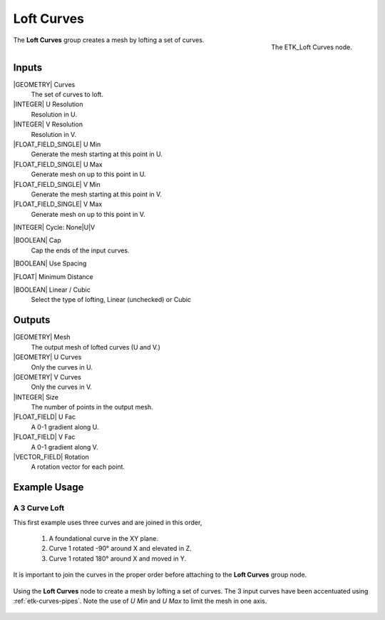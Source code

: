 .. index:: Curves; Loft Curves
.. _etk-curves-loft_curves:

************
 Loft Curves
************

.. figure:: /images/nodes-loft_curves.png
   :align: right

   The ETK_Loft Curves node.

The **Loft Curves** group creates a mesh by lofting a set of curves.


Inputs
=======

|GEOMETRY| Curves
   The set of curves to loft.

|INTEGER| U Resolution
   Resolution in U.

|INTEGER| V Resolution
   Resolution in V.

|FLOAT_FIELD_SINGLE| U Min
   Generate the mesh starting at this point in U.

|FLOAT_FIELD_SINGLE| U Max
   Generate mesh on up to this point in U.

|FLOAT_FIELD_SINGLE| V Min
   Generate the mesh starting at this point in V.

|FLOAT_FIELD_SINGLE| V Max
   Generate mesh on up to this point in V.

|INTEGER| Cycle: None|U|V


|BOOLEAN| Cap
   Cap the ends of the input curves.

|BOOLEAN| Use Spacing

|FLOAT| Minimum Distance

|BOOLEAN| Linear / Cubic
   Select the type of lofting, Linear (unchecked) or Cubic


Outputs
========

|GEOMETRY| Mesh
   The output mesh of lofted curves (U and V.)

|GEOMETRY| U Curves
   Only the curves in U.

|GEOMETRY| V Curves
   Only the curves in V.

|INTEGER| Size
   The number of points in the output mesh.

|FLOAT_FIELD| U Fac
   A 0-1 gradient along U.

|FLOAT_FIELD| V Fac
   A 0-1 gradient along V.

|VECTOR_FIELD| Rotation
   A rotation vector for each point.


Example Usage
==============

A 3 Curve Loft
--------------

This first example uses three curves and are joined in this order,

   1. A foundational curve in the XY plane.
   2. Curve 1 rotated -90° around X and elevated in Z.
   3. Curve 1 rotated 180° around X and moved in Y.

It is important to join the curves in the proper order before
attaching to the **Loft Curves** group node.

.. figure:: /images/nodes-loft_curves_basic.png
   :align: center
   :width: 800

   Using the **Loft Curves** node to create a mesh by lofting a set of
   curves. The 3 input curves have been accentuated using
   :ref:`etk-curves-pipes`. Note the use of *U Min* and *U Max* to
   limit the mesh in one axis.
